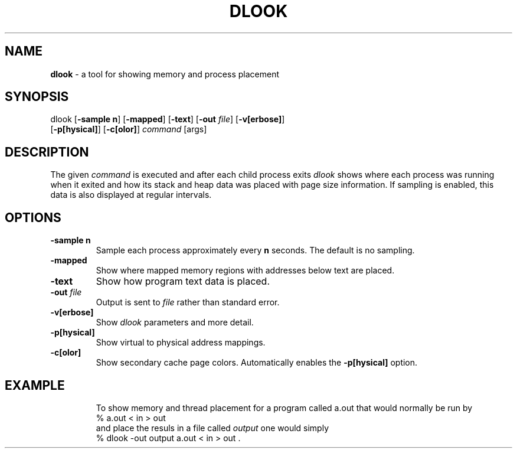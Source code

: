 .TH DLOOK 1
.SH NAME
\f3dlook\f1 \- a tool for showing memory and process placement
.SH SYNOPSIS
.nf
dlook [\f3-sample\f1 \f3n\f1] [\f3-mapped\f1] [\f3-text\f1] [\f3-out\f1 \f2file\f1] [\f3-v[erbose]\f1]
      [\f3-p[hysical]\f1] [\f3-c[olor]\f1] \f2command\f1 [args]
.fi

.SH DESCRIPTION
The given \f2command\f1 is executed and after each child process exits
\f2dlook\f1 shows where each process was running when it exited
and how its stack and heap data was placed with page size information.
If sampling is enabled, this data is also displayed at regular intervals.

.SH OPTIONS
.TP
\f3-sample\f1 \f3n\f1
Sample each process approximately every \f3n\f1 seconds. The default
is no sampling.
.TP
\f3-mapped\f1
Show where mapped memory regions with addresses below text are placed.
.TP
\f3-text\f1
Show how program text data is placed.
.TP
\f3-out\f1 \f2file\f
Output is sent to \f2file\f1 rather than standard error.
.TP
\f3-v[erbose]\f1
Show \f2dlook\f1 parameters and more detail.
.TP
\f3-p[hysical]\f1
Show virtual to physical address mappings.
.TP
\f3-c[olor]\f1
Show secondary cache page colors. Automatically enables the \f3-p[hysical]\f1 option.
.TP

.SH EXAMPLE

To show memory and thread placement for a  program called a.out
that would normally be run by
.nf.
   % a.out < in > out 
.fi
and place the resuls in a file called \f2output\f1 
one would simply
.nf
   % dlook -out output a.out < in > out .
.fi


